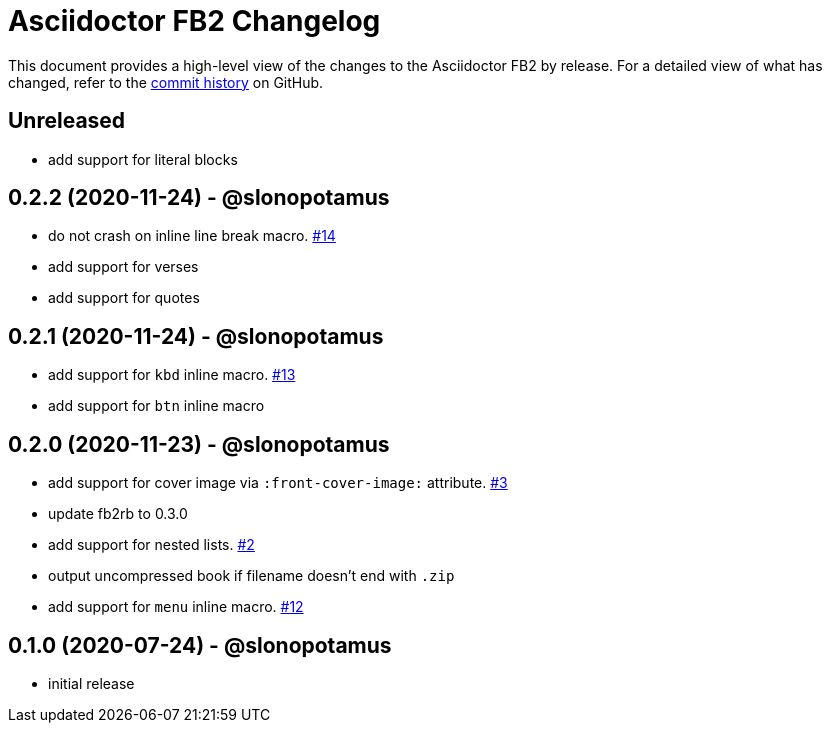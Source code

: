= {project-name} Changelog
:project-name: Asciidoctor FB2
:project-handle: asciidoctor-fb2
:slug: slonopotamus/{project-handle}
:uri-project: https://github.com/{slug}

This document provides a high-level view of the changes to the {project-name} by release.
For a detailed view of what has changed, refer to the {uri-project}/commits/master[commit history] on GitHub.

== Unreleased

* add support for literal blocks

== 0.2.2 (2020-11-24) - @slonopotamus

* do not crash on inline line break macro. https://github.com/slonopotamus/asciidoctor-fb2/issues/14[#14]
* add support for verses
* add support for quotes

== 0.2.1 (2020-11-24) - @slonopotamus

* add support for `kbd` inline macro. https://github.com/slonopotamus/asciidoctor-fb2/issues/13[#13]
* add support for `btn` inline macro

== 0.2.0 (2020-11-23) - @slonopotamus

* add support for cover image via `+:front-cover-image:+` attribute. https://github.com/slonopotamus/asciidoctor-fb2/issues/3[#3]
* update fb2rb to 0.3.0
* add support for nested lists. https://github.com/slonopotamus/asciidoctor-fb2/issues/2[#2]
* output uncompressed book if filename doesn't end with `.zip`
* add support for `menu` inline macro. https://github.com/slonopotamus/asciidoctor-fb2/issues/12[#12]

== 0.1.0 (2020-07-24) - @slonopotamus

* initial release
